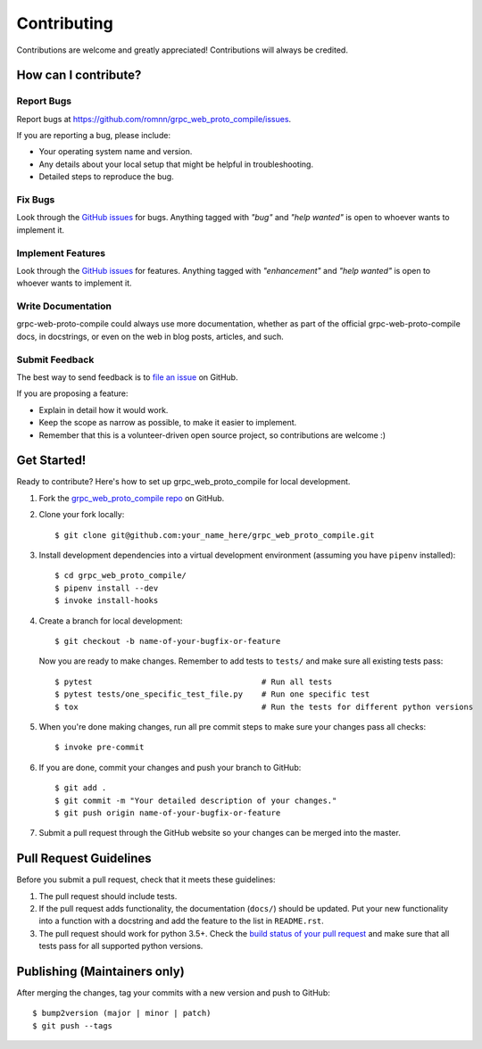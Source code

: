 .. highlight:: console

============
Contributing
============

Contributions are welcome and greatly appreciated!
Contributions will always be credited.

How can I contribute?
---------------------

Report Bugs
~~~~~~~~~~~

Report bugs at https://github.com/romnn/grpc_web_proto_compile/issues.

If you are reporting a bug, please include:

* Your operating system name and version.
* Any details about your local setup that might be helpful in troubleshooting.
* Detailed steps to reproduce the bug.

Fix Bugs
~~~~~~~~

Look through the `GitHub issues`_ for bugs. Anything tagged with *"bug"* and *"help
wanted"* is open to whoever wants to implement it.

Implement Features
~~~~~~~~~~~~~~~~~~

Look through the `GitHub issues`_ for features. Anything tagged with *"enhancement"*
and *"help wanted"* is open to whoever wants to implement it.

Write Documentation
~~~~~~~~~~~~~~~~~~~

grpc-web-proto-compile could always use more documentation, whether as part of the
official grpc-web-proto-compile docs, in docstrings, or even on the web in blog posts,
articles, and such.

Submit Feedback
~~~~~~~~~~~~~~~

The best way to send feedback is to `file an issue <https://github.com/romnn/grpc_web_proto_compile/issues>`_ on GitHub.

If you are proposing a feature:

* Explain in detail how it would work.
* Keep the scope as narrow as possible, to make it easier to implement.
* Remember that this is a volunteer-driven open source project, so contributions
  are welcome :)

Get Started!
------------

Ready to contribute? Here's how to set up grpc_web_proto_compile for local development.

1. Fork the `grpc_web_proto_compile repo <https://github.com/romnn/grpc_web_proto_compile>`_ on GitHub.
2. Clone your fork locally::

    $ git clone git@github.com:your_name_here/grpc_web_proto_compile.git

3. Install development dependencies into a virtual development environment (assuming you have ``pipenv`` installed)::

    $ cd grpc_web_proto_compile/
    $ pipenv install --dev
    $ invoke install-hooks

4. Create a branch for local development::

    $ git checkout -b name-of-your-bugfix-or-feature

   Now you are ready to make changes. Remember to add tests to ``tests/`` and make sure all existing tests pass::

    $ pytest                                    # Run all tests
    $ pytest tests/one_specific_test_file.py    # Run one specific test
    $ tox                                       # Run the tests for different python versions

5. When you're done making changes, run all pre commit steps to make sure your changes pass all checks::

    $ invoke pre-commit

6. If you are done, commit your changes and push your branch to GitHub::

    $ git add .
    $ git commit -m "Your detailed description of your changes."
    $ git push origin name-of-your-bugfix-or-feature

7. Submit a pull request through the GitHub website so your changes can
   be merged into the master.

Pull Request Guidelines
-----------------------

Before you submit a pull request, check that it meets these guidelines:

1. The pull request should include tests.
2. If the pull request adds functionality, the documentation (``docs/``)  should be updated. Put
   your new functionality into a function with a docstring and add the
   feature to the list in ``README.rst``.
3. The pull request should work for python 3.5+. Check the
   `build status of your pull request <https://travis-ci.com/romnn/grpc_web_proto_compile/pull_requests>`_
   and make sure that all tests pass for all supported python versions.

Publishing (Maintainers only)
-----------------------------

After merging the changes, tag your commits with a new version and push to GitHub::

$ bump2version (major | minor | patch)
$ git push --tags

.. _GitHub issues: https://github.com/romnn/grpc_web_proto_compile/issues
